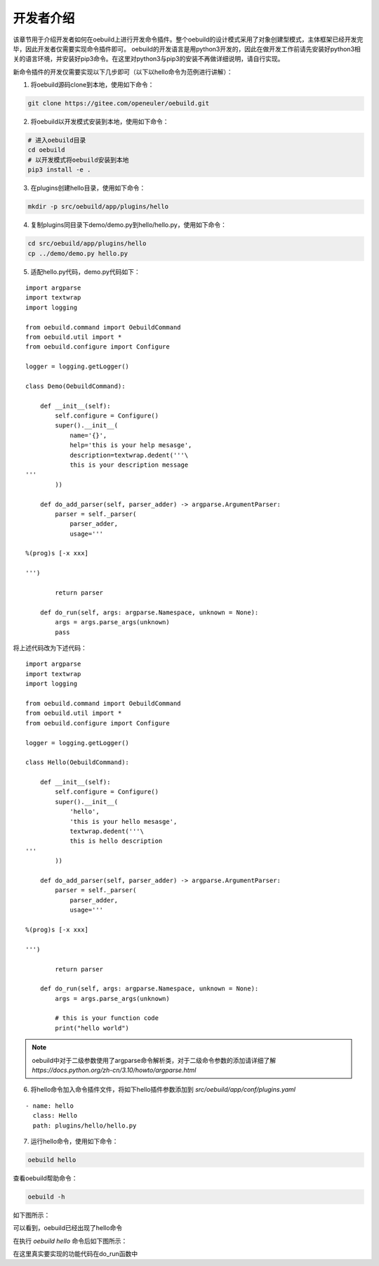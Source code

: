 .. _develop_index:

开发者介绍
########################

该章节用于介绍开发者如何在oebuild上进行开发命令插件。整个oebuild的设计模式采用了对象创建型模式，主体框架已经开发完毕，因此开发者仅需要实现命令插件即可。
oebuild的开发语言是用python3开发的，因此在做开发工作前请先安装好python3相关的语言环境，并安装好pip3命令。在这里对python3与pip3的安装不再做详细说明，请自行实现。

新命令插件的开发仅需要实现以下几步即可（以下以hello命令为范例进行讲解）：

1. 将oebuild源码clone到本地，使用如下命令：

.. code-block:: console

    git clone https://gitee.com/openeuler/oebuild.git

2. 将oebuild以开发模式安装到本地，使用如下命令：

.. code-block:: console

    # 进入oebuild目录
    cd oebuild
    # 以开发模式将oebuild安装到本地
    pip3 install -e .

3. 在plugins创建hello目录，使用如下命令：

.. code-block:: console

    mkdir -p src/oebuild/app/plugins/hello

4. 复制plugins同目录下demo/demo.py到hello/hello.py，使用如下命令：

.. code-block:: console

    cd src/oebuild/app/plugins/hello
    cp ../demo/demo.py hello.py

5. 适配hello.py代码，demo.py代码如下：

:: 

    import argparse
    import textwrap
    import logging

    from oebuild.command import OebuildCommand
    from oebuild.util import *
    from oebuild.configure import Configure

    logger = logging.getLogger()

    class Demo(OebuildCommand):

        def __init__(self):
            self.configure = Configure()
            super().__init__(
                name='{}',
                help='this is your help mesasge',
                description=textwrap.dedent('''\
                this is your description message
    '''
            ))

        def do_add_parser(self, parser_adder) -> argparse.ArgumentParser:
            parser = self._parser(
                parser_adder,
                usage='''

    %(prog)s [-x xxx]

    ''')

            return parser

        def do_run(self, args: argparse.Namespace, unknown = None):
            args = args.parse_args(unknown)
            pass

将上述代码改为下述代码：

::

    import argparse
    import textwrap
    import logging

    from oebuild.command import OebuildCommand
    from oebuild.util import *
    from oebuild.configure import Configure

    logger = logging.getLogger()

    class Hello(OebuildCommand):

        def __init__(self):
            self.configure = Configure()
            super().__init__(
                'hello',
                'this is your hello mesasge',
                textwrap.dedent('''\
                this is hello description
    '''
            ))

        def do_add_parser(self, parser_adder) -> argparse.ArgumentParser:
            parser = self._parser(
                parser_adder,
                usage='''

    %(prog)s [-x xxx]

    ''')

            return parser

        def do_run(self, args: argparse.Namespace, unknown = None):
            args = args.parse_args(unknown)

            # this is your function code
            print("hello world")


.. note:: oebuild中对于二级参数使用了argparse命令解析类，对于二级命令参数的添加请详细了解 `https://docs.python.org/zh-cn/3.10/howto/argparse.html` 


6. 将hello命令加入命令插件文件，将如下hello插件参数添加到 `src/oebuild/app/conf/plugins.yaml` 

::

    - name: hello
      class: Hello
      path: plugins/hello/hello.py


7. 运行hello命令，使用如下命令：

.. code-block:: console

    oebuild hello

查看oebuild帮助命令：

.. code-block:: console

    oebuild -h

如下图所示：

.. image:: ../../_static/images/develop/oebuild_help.png

可以看到，oebuild已经出现了hello命令

在执行 `oebuild hello` 命令后如下图所示：

.. image:: ../../_static/images/develop/hello.png

在这里真实要实现的功能代码在do_run函数中
